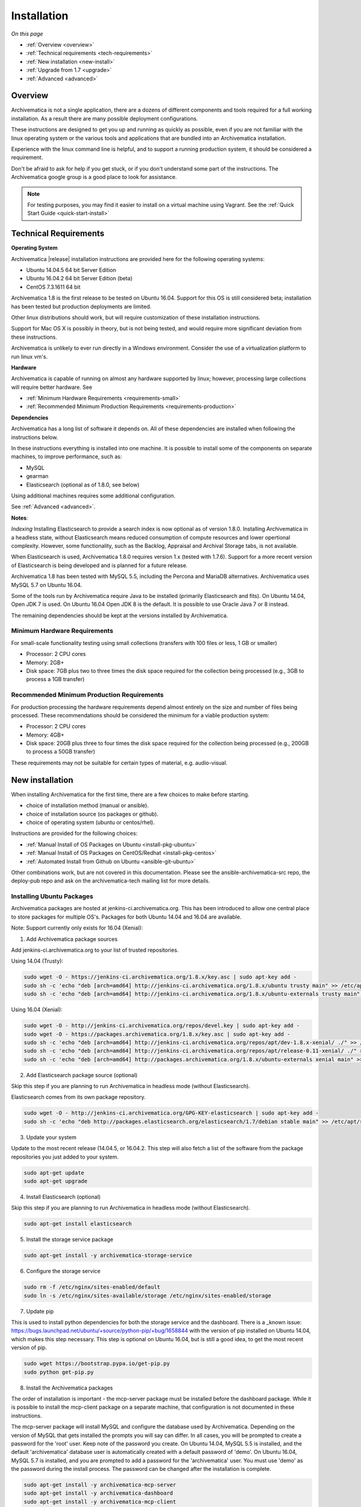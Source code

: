 .. _installation:

============
Installation
============

*On this page*

* :ref:`Overview <overview>`
* :ref:`Technical requirements <tech-requirements>`
* :ref:`New installation <new-install>`
* :ref:`Upgrade from 1.7 <upgrade>`
* :ref:`Advanced <advanced>`

.. _overview:

Overview
========

Archivematica is not a single application, there are a dozens of different
components and tools required for a full working installation.  As a result
there are many possible deployment configurations.

These instructions are designed to get you up and running as quickly as
possible, even if you are not familiar with the linux operating system or the
various tools and applications that are bundled into an Archivematica
installation.

Experience with the linux command line is helpful, and to support a running
production system, it should be considered a requirement.

Don't be afraid to ask for help if you get stuck, or if you don't understand
some part of the instructions.  The Archivematica google group is a good place
to look for assistance.

.. note::

   For testing purposes, you may find it easier to install on a virtual machine using Vagrant. See the :ref:`Quick Start Guide <quick-start-install>`

.. _tech-requirements:

Technical Requirements
======================

**Operating System**

Archivematica |release| installation instructions are provided here for the
following operating systems:

* Ubuntu 14.04.5 64 bit Server Edition
* Ubuntu 16.04.2 64 bit Server Edition (beta)
* CentOS 7.3.1611 64 bit

Archivematica 1.8 is the first release to be tested on Ubuntu 16.04.  Support
for this OS is still considered beta; installation has been tested but production
deployments are limited.

Other linux distributions should work, but will require customization of these
installation instructions.

Support for Mac OS X is possibly in theory, but is not being tested, and would
require more significant deviation from these instructions.

Archivematica is unlikely to ever run directly in a Windows environment.
Consider the use of a virtualization platform to run linux vm's.

**Hardware**

Archivematica is capable of running on almost any hardware supported by linux;
however, processing large collections will require better hardware. See

* :ref:`Minimum Hardware Requirements <requirements-small>`
* :ref:`Recommended Minimum Production Requirements <requirements-production>`

**Dependencies**

Archivematica has a long list of software it depends on.  All of these
dependencies are installed when following the instructions below.

In these instructions everything is installed into one machine.  It is possible
to install some of the components on separate machines, to improve performance,
such as:

* MySQL
* gearman
* Elasticsearch (optional as of 1.8.0, see below)

Using additional machines requires some additional configuration.

See :ref:`Advanced <advanced>`.

**Notes**:

*Indexing*
Installing Elasticsearch to provide a search index is now 
optional as of version 1.8.0.  Installing Archivematica in a headless state,
without Elasticsearch means reduced consumption of compute resources and lower 
opertional complexity.  However, some functionality, such as the Backlog, 
Appraisal and Archival Storage tabs, is not available. 

When Elasticsearch is used, Archivematica 1.8.0 requires version 1.x 
(tested with 1.7.6). Support for a more recent version of Elasticsearch
is being developed and is planned for a future release.

Archivematica 1.8 has been tested with MySQL 5.5, including the Percona and
MariaDB alternatives.  Archivematica uses MySQL 5.7 on Ubuntu 16.04.

Some of the tools run by Archivematica require Java to be installed (primarily
Elasticsearch and fits).  On Ubuntu 14.04, Open JDK 7 is used.  On Ubuntu 16.04
Open JDK 8 is the default.  It is possible to use Oracle Java 7 or 8 instead.

The remaining dependencies should be kept at the versions installed by
Archivematica.

.. _requirements-small:

Minimum Hardware Requirements
-----------------------------

For small-scale functionality testing using small collections (transfers with 100 files or
less, 1 GB or smaller)

* Processor: 2 CPU cores
* Memory: 2GB+
* Disk space: 7GB plus two to three times the disk space required for the
  collection being processed (e.g., 3GB to process a 1GB transfer)

.. _requirements-production:

Recommended Minimum Production Requirements
-------------------------------------------

For production processing the hardware requirements depend almost entirely on
the size and number of files being processed.  These recommendations should be
considered the minimum for a viable production system:

* Processor: 2 CPU cores
* Memory: 4GB+
* Disk space: 20GB plus three to four times the disk space required for the
  collection being processed (e.g., 200GB to process a 50GB transfer)

These requirements may not be suitable for certain types of material, e.g. audio-visual.


.. _new-install:

New installation
================

When installing Archivematica for the first time, there are a few choices to
make before starting.

* choice of installation method (manual or ansible).
* choice of installation source (os packages or github).
* choice of operating system (ubuntu or centos/rhel).

Instructions are provided for the following choices:

* :ref:`Manual Install of OS Packages on Ubuntu <install-pkg-ubuntu>`
* :ref:`Manual Install of OS Packages on CentOS/Redhat <install-pkg-centos>`
* :ref:`Automated Install from Github on Ubuntu <ansible-git-ubuntu>`

Other combinations work, but are not covered in this documentation. Please
see the ansible-archivematica-src repo, the deploy-pub repo and ask on the
archivematica-tech mailing list for more details.


.. _install-pkg-ubuntu:

Installing Ubuntu Packages
--------------------------

Archivematica packages are hosted at  jenkins-ci.archivematica.org. This has been
introduced to allow one central place to store packages for multiple OS's.
Packages for both Ubuntu 14.04 and 16.04 are available.

Note: Support currently only exists for 16.04 (Xenial):

1. Add Archivematica package sources

Add jenkins-ci.archivematica.org to your list of trusted repositories.

Using 14.04 (Trusty):

.. code:: bash

   sudo wget -O - https://jenkins-ci.archivematica.org/1.8.x/key.asc | sudo apt-key add -
   sudo sh -c 'echo "deb [arch=amd64] http://jenkins-ci.archivematica.org/1.8.x/ubuntu trusty main" >> /etc/apt/sources.list'
   sudo sh -c 'echo "deb [arch=amd64] http://jenkins-ci.archivematica.org/1.8.x/ubuntu-externals trusty main" >> /etc/apt/sources.list'

Using 16.04 (Xenial):

.. code:: bash

   sudo wget -O - http://jenkins-ci.archivematica.org/repos/devel.key | sudo apt-key add -
   sudo wget -O - https://packages.archivematica.org/1.8.x/key.asc | sudo apt-key add -
   sudo sh -c 'echo "deb [arch=amd64] http://jenkins-ci.archivematica.org/repos/apt/dev-1.8.x-xenial/ ./" >> /etc/apt/sources.list'
   sudo sh -c 'echo "deb [arch=amd64] http://jenkins-ci.archivematica.org/repos/apt/release-0.11-xenial/ ./" >> /etc/apt/sources.list'
   sudo sh -c 'echo "deb [arch=amd64] http://packages.archivematica.org/1.8.x/ubuntu-externals xenial main" >> /etc/apt/sources.list'

2. Add Elasticsearch package source (optional)

Skip this step if you are planning to run Archivematica in headless mode 
(without Elasticsearch).

Elasticsearch comes from its own package repository.

.. code:: bash

   sudo wget -O - http://jenkins-ci.archivematica.org/GPG-KEY-elasticsearch | sudo apt-key add -
   sudo sh -c 'echo "deb http://packages.elasticsearch.org/elasticsearch/1.7/debian stable main" >> /etc/apt/sources.list'

3. Update your system

Update to the most recent  release (14.04.5, or 16.04.2. This step will also fetch a list of
the software from the package repositories you just added to your system.

.. code:: bash

   sudo apt-get update
   sudo apt-get upgrade

4. Install Elasticsearch (optional)

Skip this step if you are planning to run Archivematica in headless mode 
(without Elasticsearch).

.. code:: bash

   sudo apt-get install elasticsearch

5. Install the storage service package

.. code:: bash

   sudo apt-get install -y archivematica-storage-service

6. Configure the storage service

.. code:: bash

   sudo rm -f /etc/nginx/sites-enabled/default
   sudo ln -s /etc/nginx/sites-available/storage /etc/nginx/sites-enabled/storage

7. Update pip

This is used to install python dependencies for both the storage service and
the dashboard.  There is a _known issue: https://bugs.launchpad.net/ubuntu/+source/python-pip/+bug/1658844
with the version of pip installed on Ubuntu 14.04, which makes this step
necessary.  This step is optional on Ubuntu 16.04, but is still a good idea, to
get the most recent version of pip.

.. code:: bash

   sudo wget https://bootstrap.pypa.io/get-pip.py
   sudo python get-pip.py

8. Install the Archivematica packages

The order of installation is important - the mcp-server package must be
installed before the dashboard package.  While it is possible to install the
mcp-client package on a separate machine, that configuration is not
documented in these instructions.

The mcp-server package will install MySQL and configure the database used by
Archivematica.  Depending on the version of MySQL that gets installed the
prompts you will say can differ.  In all cases, you will be prompted to create
a password for the 'root' user.  Keep note of the password you create.
On Ubuntu 14.04, MySQL 5.5 is installed, and
the default 'archivematica' database user is automatically created with a
default password of 'demo'.  On Ubuntu 16.04, MySQL 5.7 is installed, and
you are prompted to add a password for the 'archivematica' user.  You must
use 'demo' as the password during the install process.  The password can be
changed after the installation is complete.

.. code:: bash

   sudo apt-get install -y archivematica-mcp-server
   sudo apt-get install -y archivematica-dashboard
   sudo apt-get install -y archivematica-mcp-client

9. Configure the dashboard

.. code:: bash

   sudo ln -s /etc/nginx/sites-available/dashboard.conf /etc/nginx/sites-enabled/dashboard.conf

10. Start Elasticsearch (optional)

Skip this step if you running Archivematica in headless mode 
(without Elasticsearch).

.. code:: bash

   sudo service elasticsearch restart
   sudo update-rc.d elasticsearch defaults 95 10

11. Start the remaining services

.. code:: bash

   sudo service clamav-freshclam restart
   sudo service clamav-daemon start
   sudo service gearman-job-server restart
   sudo service archivematica-mcp-server start
   sudo service archivematica-mcp-client start
   sudo service archivematica-storage-service start
   sudo service archivematica-dashboard start
   sudo service nginx restart
   sudo systemctl enable fits
   sudo service fits start

If you have trouble with the gearman command try restarting it:

.. code:: bash

   sudo service gearman-job-server restart

11. Post Install Configuration

See :ref:`Post Install Configuration <post-install-config>`


.. _install-pkg-centos:

Install CentOS/Redhat Packages
------------------------------

Archivematica version 1.5.1 and higher support installation on CentOS/Redhat.

1. Prerequisites

Update your system

.. code:: bash

   sudo yum update
   
If your environment uses SELinux, at a minmum you will need to run the following commands. Additional configuration may be required for your local setup.

.. code:: bash

   # Allow nginx to use ports 8000 and 8001
   sudo semanage port -m -t http_port_t -p tcp 8000
   sudo semanage port -a -t http_port_t -p tcp 8001
   # Allow nginx to connect the mysql server and gunicorn backends:
   sudo setsebool -P httpd_can_network_connect_db=1
   sudo setsebool -P httpd_can_network_connect=1
   # Allow nginx to change system limits
   sudo setsebool -P httpd_setrlimit 1


2. Extra repos:

Some repositories need to be installed in order to fullfill the installation procedure:

* Extra packages for enterprise linux

.. code:: bash

   sudo yum install -y epel-release

* Elasticsearch (optional - do not install if you are running Archivematica in
headless mode)

.. code:: bash

   sudo -u root rpm --import https://packages.elastic.co/GPG-KEY-elasticsearch
   sudo -u root bash -c 'cat << EOF > /etc/yum.repos.d/elasticsearch.repo
   [elasticsearch-1.7]
   name=Elasticsearch repository for 1.7 packages
   baseurl=https://packages.elastic.co/elasticsearch/1.7/centos
   gpgcheck=1
   gpgkey=https://packages.elastic.co/GPG-KEY-elasticsearch
   enabled=1
   EOF'

* Archivematica

.. code:: bash

   sudo -u root bash -c 'cat << EOF > /etc/yum.repos.d/archivematica.repo
   [archivematica-dashboard]
   name=archivematica-dashboard
   baseurl=http://jenkins-ci.archivematica.org/repos/rpm/dev-1.8.x
   gpgcheck=0
   enabled=1

   [archivematica-ss]
   name=archivematica-ss
   baseurl=http://jenkins-ci.archivematica.org/repos/rpm/release-0.11
   gpgcheck=0
   enabled=1

   [archivematica-extras]
   name=archivematica-extras
   baseurl=https://packages.archivematica.org/1.8.x/centos-extras
   gpgcheck=0
   enabled=1
   EOF'

3. Service dependencies

Common services like Elasticsearch, mariadb and gearmand should be installed
and enabled before the Archivematica install. 

Do not enable Elasticsearch if you are running Archivematica in headless mode.

.. code:: bash

   sudo -u root yum install -y java-1.8.0-openjdk-headless elasticsearch mariadb-server gearmand
   sudo -u root systemctl enable elasticsearch
   sudo -u root systemctl start elasticsearch
   sudo -u root systemctl enable mariadb
   sudo -u root systemctl start mariadb
   sudo -u root systemctl enable gearmand
   sudo -u root systemctl start gearmand

4. Install Archivematica Storage Service

* First, install the packages:

.. code:: bash

   sudo -u root yum install -y python-pip archivematica-storage-service

* After the package is installed, populate the sqlite database, and
  collect some static files used by django.
  These tasks must be run as “archivematica” user.

.. code:: bash

   sudo -u archivematica bash -c " \
   set -a -e -x
   source /etc/sysconfig/archivematica-storage-service
   cd /usr/lib/archivematica/storage-service
   /usr/share/python/archivematica-storage-service/bin/python manage.py migrate
   ";

* Now enable and start the archivematica-storage-service, rngd (needed for encrypted spaces) and the nginx frontend:

.. code:: bash

   sudo -u root systemctl enable archivematica-storage-service
   sudo -u root systemctl start archivematica-storage-service
   sudo -u root systemctl enable nginx
   sudo -u root systemctl start nginx
   sudo -u root systemctl enable rngd
   sudo -u root systemctl start rngd

.. note::

   The storage service will be available at http://<ip>:8001

5. Installing Archivematica Dashboard and MCP Server

* First, install the pacakges:

.. code:: bash

   sudo -u root yum install -y archivematica-common archivematica-mcp-server archivematica-dashboard

* Create user and mysql database with:

.. code:: bash

   sudo -H -u root mysql -hlocalhost -uroot -e "DROP DATABASE IF EXISTS MCP; CREATE DATABASE MCP CHARACTER SET utf8 COLLATE utf8_unicode_ci;"
   sudo -H -u root mysql -hlocalhost -uroot -e "CREATE USER 'archivematica'@'localhost' IDENTIFIED BY 'demo';"
   sudo -H -u root mysql -hlocalhost -uroot -e "GRANT ALL ON MCP.* TO 'archivematica'@'localhost';"

* And as archivematica user, run migrations:

.. code:: bash

   sudo -u archivematica bash -c " \
   set -a -e -x
   source /etc/sysconfig/archivematica-dashboard
   cd /usr/share/archivematica/dashboard
   /usr/share/python/archivematica-dashboard/bin/python manage.py migrate
   ";

* Start and enable services:

.. code:: bash

   sudo -u root systemctl enable archivematica-mcp-server
   sudo -u root systemctl start archivematica-mcp-server
   sudo -u root systemctl enable archivematica-dashboard
   sudo -u root systemctl start archivematica-dashboard

* Restart nginx in order to load the dashboard config file:

.. code:: bash

   sudo -u root systemctl restart nginx

.. note::

   The dashboard will be avaliable at http://ip:81

6. Installing Archivematica MCP client

* First, add extra repos with the MCP Client dependencies:

* Nux multimedia repo

.. code:: bash

   sudo rpm -Uvh https://li.nux.ro/download/nux/dextop/el7/x86_64/nux-dextop-release-0-5.el7.nux.noarch.rpm

* Forensic tools repo

.. code:: bash

   sudo rpm -Uvh https://forensics.cert.org/cert-forensics-tools-release-el7.rpm

* Then install the package:

.. code:: bash

   sudo -u root yum install -y archivematica-mcp-client

* The MCP Client expects some programs in certain paths, so we put them in place:

.. code:: bash

   sudo ln -s /usr/bin/7za /usr/bin/7z

* Tweak ClamAV configuration:

.. code:: bash

   sudo -u root sed -i 's/^#TCPSocket/TCPSocket/g' /etc/clamd.d/scan.conf 
   sudo -u root sed -i 's/^Example//g' /etc/clamd.d/scan.conf

After that, we can enable and start services

.. code:: bash

   sudo -u root systemctl enable archivematica-mcp-client
   sudo -u root systemctl start archivematica-mcp-client
   sudo -u root systemctl enable fits-nailgun
   sudo -u root systemctl start fits-nailgun
   sudo -u root systemctl enable clamd@scan
   sudo -u root systemctl start clamd@scan
 
7. Finalizing installation

**Configuration**

Each service has a configuration file in /etc/sysconfig/archivematica-packagename

**Troubleshooting**

If IPv6 is disabled, Nginx may refuse to start. If that is the case make sure 
that the listen directives used under /etc/nginx are not using IPv6 addresses 
like [::]:80.

CentOS will install firewalld which will be running default rules likely 
blocking ports 81 and 8001. If you are not able to access the dashboard and 
storage service, check if firewalld is running. If it is, you will likely need 
to modify the firewall rules to allow access to ports 81 and 8001 from your 
location:

.. code:: bash

   sudo firewall-cmd --zone=public --add-port=81/tcp  --permanent
   sudo firewall-cmd --zone=public --add-port=8001/tcp  --permanent
   sudo service firewalld restart


8. Post Install Configuration

See :ref:`Post Install Configuration <post-install-config>`


.. _ansible-git-ubuntu:

Automated Ubuntu Github Install
-------------------------------

Installing from source has been tested using ansible scripts. Ansible
installations have been tested for new installations but are not fully tested
for upgrades.

These instructions are designed to create a test environment on your local
machine.  A virtual machine running Ubuntu 14.04 will be created.

It is assumed here that your host operating system is Ubuntu.  This can be
modified for a different unix based operating system, such as Mac OS X or
another linux distribution such as Centos.  These instructions will not
work if you are using Windows as the host OS.  For Windows installations
you can create a virtual machine and follow the manual install instructions.

The ansible roles referenced here can be used in production deployments
by creating your own ansible playbook to run them. See
https://github.com/artefactual/deploy-pub/playbooks/archivematica for more
details.

1. Install Dependencies

These instructions require VirtualBox, Vagrant, and Ansible

   .. code:: bash

      sudo apt-get install virtualbox vagrant
      sudo pip install -U ansible

   Vagrant must be at least version 1.5. Check your version with:

   .. code:: bash

      vagrant --version

   If it is not up to date, you can download the newest version from the
   `Vagrant website <https://www.vagrantup.com/downloads.html>`_ .

2. Download Installer

Checkout the deployment repo:

   .. code:: bash

      git clone https://github.com/artefactual/deploy-pub.git

3. Dependencies

Download the Ansible roles:

   .. code:: bash

      cd deploy-pub/playbooks/archivematica
      ansible-galaxy install -f -p roles/ -r requirements.yml

4. Install

Create the virtual machine and provision it:

   .. code:: bash

      vagrant up

   .. warning::

     This will take a while.
     It depends on your computer, but it could take up to an hour.
     Your computer may be very slow while Archivematica is being provisioned -
     be sure to save any work and be prepared to step away from your computer
     while Archivematica is building.

5. Re-provisioning

If there's an error, you can re-run the setup.

   .. code:: bash

      vagrant provision

Once it's done provisioning, you can log in to your virtual machine::

  vagrant ssh

You can also access your Archivematica instance through the web browser:

* Archivematica: `<http://192.168.168.192>`_. Username & password configured on
  installation.
* Storage Service: `<http://192.168.168.192:8000>`_. Username: test, password:
  test.

6. Post Install Configuration

See :ref:`Post Install Configuration <post-install-config>`


.. _post-install-config:

Post Install Configuration
--------------------------

After successfully completing a new installation using one of the methods
above, follow these steps to complete the configuration of your new server.

1. Test the storage service

The storage service runs as a separate web application from the Archivematica
dashboard. Go to the following link in a web browser and log in as user *test*
with the password *test*: http://localhost:8000 (or use the IP address of the
machine you have been installing on).

2. New Storage Service User

Create a new administrative user in the Storage service. The storage service
has its own set of users. In the User menu in the Administrative tab of the
storage service, add at least one administrative user, and modify the
test user, to change the password at a minimum. After you have created
an administrative user, copy its API key to your clipboard.

3. Test the dashboard

You can login to the Archivematica dashboard and finish the installation in a
web browser: http://localhost (again, use the IP address of the machine you
have been installing on). When prompted, enter the URL of the Storage Service,
the name of the administrative user, and that user's API key.

4. Register your installation for full Format Policy Registry interoperability.

Follow the instructions in the web browser to complete the installation.

.. _upgrade:

Upgrade from Archivematica 1.5.x to 1.8.0
=========================================

Archivematica 1.5.x is available for Ubuntu 14.04 and Centos 7.x.  If you are
running a version of Archivematica older than 1.5.0, you will need to upgrade
your operating system from Ubuntu 12.04 to Ubuntu 14.04, and upgrade
Archiveamtica to 1.5.0 before following these instructions.  This section of
the instructions is focused on upgrading to Archivematica 1.8.0, as this is a
slightly more complicated process.  Upgrading from 1.8.0 to 1.8 is quite
easy and covered below.

* :ref:`Upgrade Ubuntu Package Install <upgrade-ubuntu>`
* :ref:`Upgrade CentOS/Redhat Package Install <upgrade-centos>`

While it is possible to upgrade a github based source install using ansible,
these instructions do not cover that scenario.

**Backup first**

Before starting any upgrade procedure on a production system, it is prudent to
back up your system.  If you are using a virtual machine, take a snapshot of it
before making any changes.  Alternatively, back up the file systems being used
by your system.  Exact procedures for updating will depend on your local
installation.   At a minimum you should make backups of:

* the storage service sqlite database
* the dashboard mysql database

A simple example of backing up these two databases:

.. code:: bash

   sudo cp /var/archivematica/storage-service/storage.db ~/storage_db_backup.db
   mysqldump -u root -p MCP > ~/am_backup.sql

If you do not have a password set for the root user in mysql, you can take out
the '-p' portion of that command. If there is a problem during the upgrade
process, you can restore your mysql database from this backup and try the
upgrade again.

.. _upgrade-ubuntu:

Upgrade on Ubuntu
-----------------

1. Update OS

.. code:: bash

   sudo apt-get update && sudo apt-get upgrade

2. Update python setup tools

This is used to install python dependencies for both the storage service and
the dashboard.  There is a _known issue: https://bugs.launchpad.net/ubuntu/+source/python-pip/+bug/1658844 with the version of pip installed on
Ubuntu 14.04, which makes this step necessary.

.. code:: bash

   sudo pip install -U setuptools

3. Update Package Sources

.. code:: bash

   sudo add-apt-repository --remove ppa:archivematica/externals
   echo 'deb [arch=amd64] http://jenkins-ci.archivematica.org/1.8.x/ubuntu trusty main' >> /etc/apt/sources.list
   echo 'deb [arch=amd64] http://jenkins-ci.archivematica.org/1.8.x/ubuntu-externals trusty main' >> /etc/apt/sources.list

Optionally you can remove the lines references jenkins-ci.archivematica.org/1.5.x from /etc/apt/sources.list.

4. Update Archivematica Storage Services


.. code:: bash

   sudo apt-get update
   sudo apt-get install archivematica-storage-service

5. Update Application Container

Archivematica Storage Service 0.10.0 uses gunicorn as wsgi server. This means that the old uwsgi server needs to be stopped and disabled after perfoming the upgrade.

.. code:: bash

   sudo service uwsgi stop
   sudo update-rc.d uwsgi disable

6. Update Archivematica

During the update process you may be asked about updating configuration files.
Choose to accept the maintainers versions. You will also be asked about
updating the database, say 'ok' to each of those steps. If you have set a
password for the root mysql database user, enter it when prompted. It is
better to update the dashboard before updating the mcp components.

.. code:: bash

   sudo apt-get upgrade

7. Disable Unused Services

Archivematica 1.8.0 uses nginx as http server, and gunicorn as wsgi server. This means that some services used in Archivematica 1.5.0 should be stopped and disabled before performing the upgrade.

.. code:: bash

    sudo service apache2 stop
    sudo update-rc.d apache2 disable

8. Restart Services

.. code:: bash

   sudo service nginx restart
   sudo restart archivematica-storage-service
   sudo ln -s /etc/nginx/sites-available/dashboard.conf /etc/nginx/sites-enabled/dashboard.conf
   sudo service gearman-job-server restart
   sudo restart archivematica-mcp-server
   sudo restart archivematica-mcp-client
   sudo start archivematica-dashboard
   sudo restart fits
   sudo freshclam
   sudo service clamav-daemon restart
   sudo service nginx restart

Note, depending on how your Ubuntu system is set up, you may have trouble
restarting gearman with the command in the block above.  If that is the case,
try this command instead:

.. code:: bash

   sudo restart gearman-job-server

9. Remove unused services

.. code:: bash

    sudo apt-get remove --purge python-pip apache2 uwsgi

10. Update Transfer Index

If you are interested in experimenting with the use of these new features,
with a backlog created in an earlier version of Archivematica, these
instructions show how to update your Transfer Backlog Index so it can be
used with the Appraisal Tab and the Backlog tab.

These are experimental instructions. Do not use them on a production system
unless you have a back you can restore from.

* Install devtools

Archivematica devtools is a set of utilities that was built by developers while
working on Archivematica.  Devtools includes helper scripts that make it easier
to perform certain maintenance tasks.  One of those tools is used to rebuild
the Transfer index in Elasticsearch, which is used by the different backlog
tools such as the new Appraisal Tab.  Currently this must be installed using
git.  These instructions will be updated when a packaged version is available.
See the _devtools repo: https:github.com/artefactual/archivematica-devtools for
more details.

.. code:: bash

    sudo apt-get install git ruby-ronn
    git clone https://github.com/artefactual/archivematica-devtools
    cd archivematica-devtools
    make install

* Confirm Location of Transfer Backlog

You need to know the path to the Transfer Backlog Location.  The default
path is '/var/archivematica/sharedDirectory/www/AIPsStore/transferBacklog'.
You can confirm the path for your installation by:

* logging into the Storage Service and clicking on the Locations tab.
* type 'backlog' in the search searchbox
* copy the value in the column labelled 'path' (there should be only one row)

* Rebuild Transfer Index

Using the path you confirmed above, replace the text '/path/to/transfers' with
the correct path for your system.

.. code:: bash

    am rebuild-transfer-backlog /path/to/transfers


This may take a while if you have a large backlog.  Once it completes, you
should be able to see your Transfer Backlog in the Appraisal tab and in the
Backlog tab.



Depending on your browser settings, you may need to clear your browser cache to
make the dashboard pages load properly.  For example in Firefox or Chrome you
should be able to clear the cache with control-shift-R or command-shift-F5.

.. _upgrade-centos:

Upgrade from Archivematica 1.5 for CentOS/Redhat
------------------------------------------------

* First, upgrade the repositories for 1.8:

.. code:: bash

   sudo sed -i 's/1.5.x/1.8.x/g' /etc/yum.repos.d/archivematica*

* Then, upgrade the packages:

.. code:: bash

   sudo yum update

* Once the new packages are installed, we need to upgrade the databases for both, archivematica and the storage service. This can be done with:

.. code:: bash

   sudo -u archivematica bash -c " \
   set -a -e -x
   source /etc/sysconfig/archivematica-storage-service
   cd /usr/lib/archivematica/storage-service
   /usr/share/python/archivematica-storage-service/bin/python manage.py migrate
   ";

   sudo -u archivematica bash -c " \
   set -a -e -x
   source /etc/sysconfig/archivematica-dashboard
   cd /usr/share/archivematica/dashboard
   /usr/share/python/archivematica-dashboard/bin/python manage.py migrate
   ";

* After that, we can restart the archivematica related services, and continue using the system:

.. code:: bash

   sudo systemctl restart archivematica-storage-service
   sudo systemctl restart archivematica-dashboard
   sudo systemctl restart archivematica-mcp-client
   sudo systemctl restart archivematica-mcp-server

Depending on your browser settings, you may need to clear your browser cache to
make the dashboard pages load properly.  For example in Firefox or Chrome you
should be able to clear the cache with control-shift-R or command-shift-F5.

* Update Transfer Index

If you are interested in experimenting with the use of these new features,
with a backlog created in an earlier version of Archivematica, these
instructions show how to update your Transfer Backlog Index so it can be
used with the Appraisal Tab and the Backlog tab.

These are experimental instructions. Do not use them on a production system
unless you have a back you can restore from.

* Install devtools

Archivematica devtools is a set of utilities that was built by developers While
working on Archivematica.  Devtools includes helper scripts that make it easier
to perform certain maintenance tasks.  One of those tools is used to rebuild
the Transfer index in Elasticsearch, which is used by the different backlog
tools such as the new Appraisal Tab.  Currently this must be installed using
git.  These instructions will be updated when a packaged version is available.
See the _devtools repo: https:github.com/artefactual/archivematica-devtools for
more details.

.. code:: bash

    sudo yum install -y archivematica-devtools

* Confirm Location of Transfer Backlog

You need to know the path to the Transfer Backlog Location.  The default
path is '/var/archivematica/sharedDirectory/www/AIPsStore/transferBacklog'.
You can confirm the path for your installation by:

* logging into the Storage Service and clicking on the Locations tab.
* type 'backlog' in the search searchbox
* copy the value in the column labelled 'path' (there should be only one row)

* Rebuild Transfer Index

Using the path you confirmed above, replace the text '/path/to/transfers' with
the correct path for your system.

.. code:: bash

    am rebuild-transfer-backlog /path/to/transfers


This may take a while if you have a large backlog.  Once it completes, you
should be able to see your Transfer Backlog in the Appraisal tab and in the
Backlog tab.

Upgrade from Archivematica 1.8.0 to 1.8
=========================================

Archivematica 1.8 is available for Ubuntu 14.04, Ubuntu 16.04 and Centos 7.x.
If you are running a version of Archivematica older than 1.8.0, you will need to
upgrade Archiveamtica to 1.8.0 before following these instructions.  See the
section above for details.

* :ref:`Upgrade Ubuntu Package Install <upgrade-ubuntu-161>`
* :ref:`Upgrade CentOS/Redhat Package Install <upgrade-centos-161>`

While it is possible to upgrade a github based source install using ansible,
these instructions do not cover that scenario.

**Backup first**

Before starting any upgrade procedure on a production system, it is prudent to
back up your system.  If you are using a virtual machine, take a snapshot of it
before making any changes.  Alternatively, back up the file systems being used
by your system.  Exact procedures for updating will depend on your local
installation.   See the 'Update from 1.5.x to 1.8.0' section above for an example.

.. _upgrade-ubuntu-161:

Upgrade on Ubuntu
-----------------

1. Run the Update

.. code:: bash

   sudo apt-get update && sudo apt-get upgrade

2. Restart Services

Alternatively you can use the devtools, if you have that installed.  See the
'Upgrade from 1.5.x to 1.8.0' section above for details.

.. code:: bash

   sudo service nginx restart
   sudo service archivematica-storage-service restart
   sudo service gearman-job-server restart
   sudo service archivematica-mcp-server restart
   sudo service archivematica-mcp-client restart
   sudo service archivematica-dashboard restart
   sudo service  fits restart
   sudo freshclam
   sudo service clamav-daemon restart
   sudo service nginx restart

Note, depending on how your Ubuntu system is set up, you may have trouble
restarting gearman with the command in the block above.  If that is the case,
try this command instead:

.. code:: bash

   sudo restart gearman-job-server

.. _upgrade-centos-161:

Upgrade from Archivematica 1.8.0 for CentOS/Redhat
--------------------------------------------------

1. Upgrade the packages:

.. code:: bash

   sudo yum update

2. Run Migration tasks

Once the new packages are installed, we need to upgrade the databases for both, archivematica and the storage service. This can be done with:

.. code:: bash

   sudo -u archivematica bash -c " \
   set -a -e -x
   source /etc/sysconfig/archivematica-storage-service
   cd /usr/lib/archivematica/storage-service
   /usr/share/python/archivematica-storage-service/bin/python manage.py migrate
   ";

   sudo -u archivematica bash -c " \
   set -a -e -x
   source /etc/sysconfig/archivematica-dashboard
   cd /usr/share/archivematica/dashboard
   /usr/shre/python/archivematica-dashboard/bin/python manage.py migrate
   ";

3. Restart Services

.. code:: bash

   sudo systemctl restart archivematica-storage-service
   sudo systemctl restart archivematica-dashboard
   sudo systemctl restart archivematica-mcp-client
   sudo systemctl restart archivematica-mcp-server

Depending on your browser settings, you may need to clear your browser cache to
make the dashboard pages load properly.  For example in Firefox or Chrome you
should be able to clear the cache with control-shift-R or command-shift-F5.

.. _advanced:

Advanced
========

.. _docker:

Docker
------

Docker installations are experimental at this time- instructions coming soon.

.. _development:

Install for development
-----------------------

The recommended way to install Archivematica for development is with Ansible and
Vagrant. For instructions on how to install Archivematica from a virtual machine,
see the `Ansible & Vagrant Installation instructions
<https://wiki.archivematica.org/Getting_started#Installation>`_ on the Archivematica
wiki. See also instructions for installation on a virtual machine using Vagrant in
the :ref:`Quick Start Guide <quick-start-install>`

.. _multiple-machines:

Installing across multiple machines
^^^^^^^^^^^^^^^^^^^^^^^^^^^^^^^^^^^

It is possible to spread Archivematica's processing load across several machines by installing the following services on separate machines:

* Elasticsearch
* gearman
* mySQL

For help, send an email to `Archivematica tech mailing list. <https://groups.google.com/forum/#!forum/archivematica-tech>`_

.. _SSL-support:

Configure Archivematica with SSL
^^^^^^^^^^^^^^^^^^^^^^^^^^^^^^^^^

Archivematica can be configured for HTTPS following the sample configurations for `dashboard
 <https://github.com/artefactual-labs/ansible-archivematica-src/blob/qa/1.7.x/templates/etc/nginx/sites-available/dashboard-ssl.conf.j2>`_ and `storage-service <https://github.com/artefactual-labs/ansible-archivematica-src/blob/qa/1.7.x/templates/etc/nginx/sites-available/storage-ssl.conf.j2>`_.

In order to obtain valid SSL certificates trusted by any browser, you can use `Let's Encrypt <https://letsencrypt.org>`_.


.. _firewall:

Firewall requirements
^^^^^^^^^^^^^^^^^^^^^

When installing Archivematica on multiple machines, all the machines must be
able to reach each other on the following ports:

* http, mysqld, gearman, nfs, ssh


.. _install-atom:

Using AtoM 2.x with Archivematica
^^^^^^^^^^^^^^^^^^^^^^^^^^^^^^^^^

Archivematica 1.8 has been tested with and is recommended for use with AtoM
versions 2.2. AtoM version 2.2 or higher is required for use with the
hierarchical DIP functionality; see :ref:`Arrange a SIP from backlog <arrange-sip>`.

Installation instructions for Atom 2 are available on the
:ref:`accesstomemory.org documentation <atom:home>`. When following those
instructions, it is best to download Atom from the git repository (rather than
use one of the supplied tarballs). When checking out Atom, use the head of
either the stable/2.1.x, stable/2.2.x or qa/2.3.x branch (integration with qa branch is experimental).

Once you have a working AtoM installation, you can configure dip upload
between Archivematica and Atom. The basic steps are:

* Update atom dip upload configuration in the Archivematica dashboard

* Confirm atom-worker is configured on the Atom server (copy the atom-
  worker.conf file from atom source to /etc/init/)

* Enable the Sword Plugin in the AtoM plugins page

* Enable job scheduling in the AtoM settings page (AtoM version 2.1 or lower only)

* Confirm gearman is installed on the AtoM server

* Configure ssh keys to allow rsync to work for the archivematica user, from
  the Archivematica server to the Atom server

* Start gearman on the Atom server

* Start the atom worker on the AtoM server

.. _install-aspace:

ArchivesSpace
^^^^^^^^^^^^^

TODO

.. _install-duracloud:

Duracloud
^^^^^^^^^

See :ref:`Archivematica DuraCloud quick start guide <duracloud-setup>`

.. _install-swift:

Swift
^^^^^

See: :ref:`Swift Storage Service docs <storageservice:swift>`

.. _install-islandora:

Islandora
^^^^^^^^^

See: :ref:`Fedora Storage Service docs <storageservice:fedora>`

.. _install-arkivum:

Arkivum
^^^^^^^

See: :ref:`Arkivum Storage Service docs <storageservice:arkivum>`

:ref:`Back to the top <installation>`
